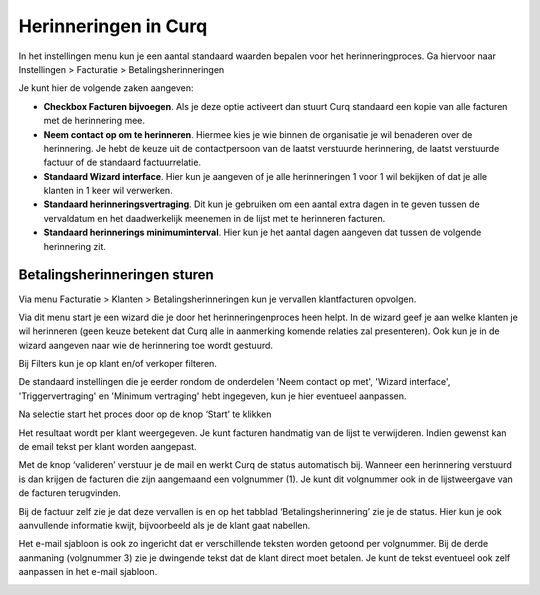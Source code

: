 Herinneringen in Curq
====================================================================

In het instellingen menu kun je een aantal standaard waarden bepalen voor het herinneringproces. Ga hiervoor naar Instellingen > Facturatie > Betalingsherinneringen

Je kunt hier de volgende zaken aangeven:

* **Checkbox Facturen bijvoegen**. Als je deze optie activeert dan stuurt Curq standaard een kopie van alle facturen met de herinnering mee.

* **Neem contact op om te herinneren**. Hiermee kies je wie binnen de organisatie je wil benaderen over de herinnering. Je hebt de keuze uit de contactpersoon van de laatst verstuurde herinnering, de laatst verstuurde factuur of de standaard factuurrelatie.

* **Standaard Wizard interface**. Hier kun je aangeven of je alle herinneringen 1 voor 1 wil bekijken of dat je alle klanten in 1 keer wil verwerken.

* **Standaard herinneringsvertraging**. Dit kun je gebruiken om een aantal extra dagen in te geven tussen de vervaldatum en het daadwerkelijk meenemen in de lijst met te herinneren facturen. 

* **Standaard herinnerings minimuminterval**. Hier kun je het aantal dagen aangeven dat tussen de volgende herinnering zit.

.. image:: Media/betalingsherinneringen_Instellingen.png
   :width: 6.3in
   :height: 2.90069in

Betalingsherinneringen sturen
---------------------------------------------------------------

Via menu Facturatie > Klanten > Betalingsherinneringen kun je vervallen
klantfacturen opvolgen.

.. image:: Media/betalingsherinneringen_1.png
   :width: 6.3in
   :height: 2.90069in

Via dit menu start je een wizard die je door het herinneringenproces heen
helpt. In de wizard geef je aan welke klanten je wil herinneren
(geen keuze betekent dat Curq alle in aanmerking komende relaties zal
presenteren). Ook kun je in de wizard aangeven naar wie de herinnering
toe wordt gestuurd.

Bij Filters kun je op klant en/of verkoper filteren.

De standaard instellingen die je eerder rondom de onderdelen 'Neem contact op met', 'Wizard interface', 'Triggervertraging' en 'Minimum vertraging' hebt ingegeven, kun je hier eventueel aanpassen.

Na selectie start het proces door op de knop ‘Start’ te klikken

.. image:: Media/betalingsherinneringen_2.png
   :width: 6.3in
   :height: 2.90069in

Het resultaat wordt per klant weergegeven. Je kunt facturen handmatig van de lijst te verwijderen. Indien gewenst kan de email
tekst per klant worden aangepast.

.. image:: Media/betalingsherinneringen_3.png
   :width: 6.3in
   :height: 2.90069in

.. image:: Media/betalingsherinneringen_4.png
   :width: 6.3in
   :height: 2.90069in

Met de knop ‘valideren’ verstuur je de mail en werkt Curq de status
automatisch bij. Wanneer een herinnering verstuurd is dan krijgen de facturen die zijn aangemaand een volgnummer (1). Je kunt dit volgnummer ook in de lijstweergave van de facturen terugvinden.

Bij de factuur zelf zie je dat deze vervallen is en op het tabblad
‘Betalingsherinnering’ zie je de status. Hier kun je ook aanvullende informatie kwijt, bijvoorbeeld als je de klant gaat nabellen.

Het e-mail sjabloon is ook zo ingericht dat er verschillende teksten worden getoond per volgnummer. Bij de derde aanmaning (volgnummer 3) zie je dwingende tekst dat de klant direct moet betalen. Je kunt de tekst eventueel ook zelf aanpassen in het e-mail sjabloon.

.. image:: Media/betalingsherinneringen_5.png
   :width: 6.3in
   :height: 2.90069in
